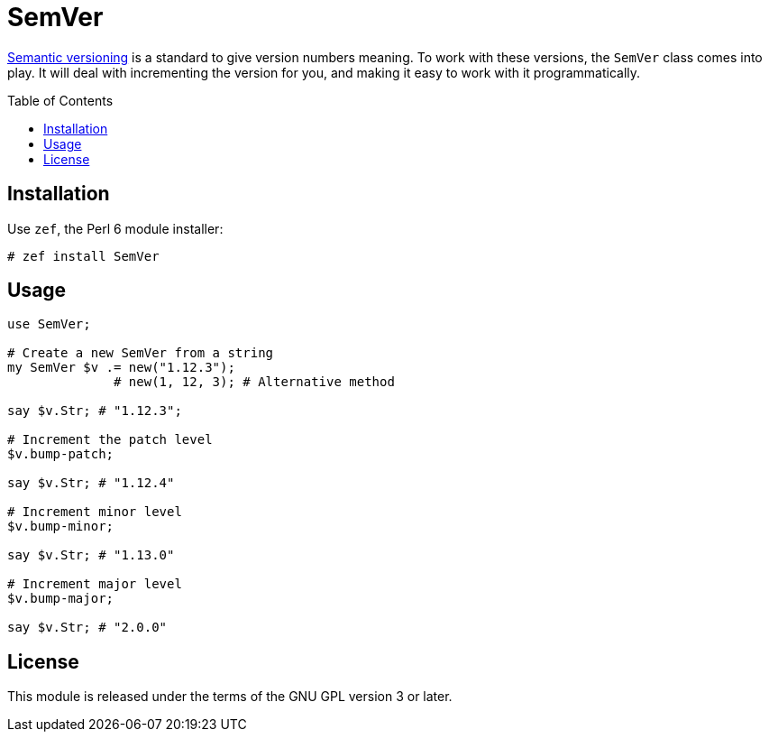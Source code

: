 = SemVer
:toc: preamble

http://semver.org/[Semantic versioning] is a standard to give version numbers
meaning. To work with these versions, the `SemVer` class comes into play. It
will deal with incrementing the version for you, and making it easy to work
with it programmatically.

== Installation
Use `zef`, the Perl 6 module installer:

[source]
----
# zef install SemVer
----

== Usage
[source,perl6]
----
use SemVer;

# Create a new SemVer from a string
my SemVer $v .= new("1.12.3");
              # new(1, 12, 3); # Alternative method

say $v.Str; # "1.12.3";

# Increment the patch level
$v.bump-patch;

say $v.Str; # "1.12.4"

# Increment minor level
$v.bump-minor;

say $v.Str; # "1.13.0"

# Increment major level
$v.bump-major;

say $v.Str; # "2.0.0"
----

== License
This module is released under the terms of the GNU GPL version 3 or later.
